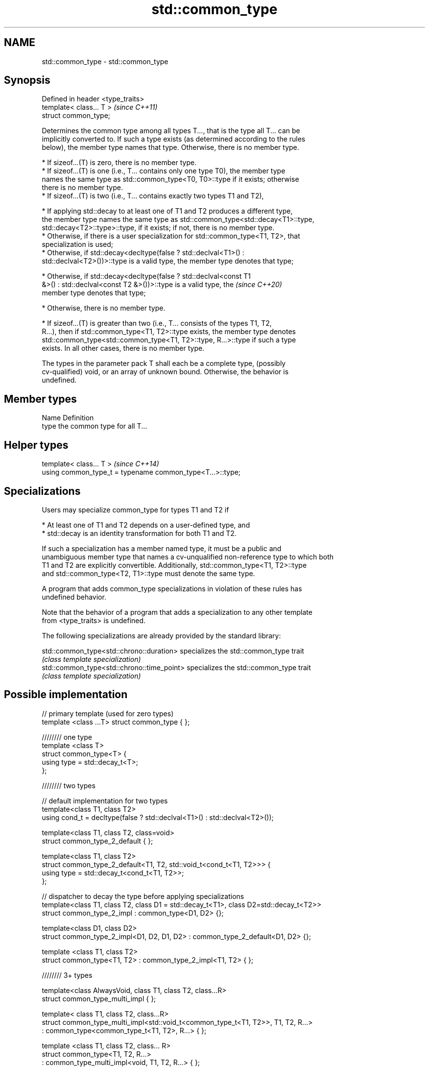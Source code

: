 .TH std::common_type 3 "2019.03.28" "http://cppreference.com" "C++ Standard Libary"
.SH NAME
std::common_type \- std::common_type

.SH Synopsis
   Defined in header <type_traits>
   template< class... T >           \fI(since C++11)\fP
   struct common_type;

   Determines the common type among all types T..., that is the type all T... can be
   implicitly converted to. If such a type exists (as determined according to the rules
   below), the member type names that type. Otherwise, there is no member type.

     * If sizeof...(T) is zero, there is no member type.
     * If sizeof...(T) is one (i.e., T... contains only one type T0), the member type
       names the same type as std::common_type<T0, T0>::type if it exists; otherwise
       there is no member type.
     * If sizeof...(T) is two (i.e., T... contains exactly two types T1 and T2),

     * If applying std::decay to at least one of T1 and T2 produces a different type,
       the member type names the same type as std::common_type<std::decay<T1>::type,
       std::decay<T2>::type>::type, if it exists; if not, there is no member type.
     * Otherwise, if there is a user specialization for std::common_type<T1, T2>, that
       specialization is used;
     * Otherwise, if std::decay<decltype(false ? std::declval<T1>() :
       std::declval<T2>())>::type is a valid type, the member type denotes that type;

     * Otherwise, if std::decay<decltype(false ? std::declval<const T1
       &>() : std::declval<const T2 &>())>::type is a valid type, the     \fI(since C++20)\fP
       member type denotes that type;

     * Otherwise, there is no member type.

     * If sizeof...(T) is greater than two (i.e., T... consists of the types T1, T2,
       R...), then if std::common_type<T1, T2>::type exists, the member type denotes
       std::common_type<std::common_type<T1, T2>::type, R...>::type if such a type
       exists. In all other cases, there is no member type.

   The types in the parameter pack T shall each be a complete type, (possibly
   cv-qualified) void, or an array of unknown bound. Otherwise, the behavior is
   undefined.

.SH Member types

   Name Definition
   type the common type for all T...

.SH Helper types

   template< class... T >                                   \fI(since C++14)\fP
   using common_type_t = typename common_type<T...>::type;

.SH Specializations

   Users may specialize common_type for types T1 and T2 if

     * At least one of T1 and T2 depends on a user-defined type, and
     * std::decay is an identity transformation for both T1 and T2.

   If such a specialization has a member named type, it must be a public and
   unambiguous member type that names a cv-unqualified non-reference type to which both
   T1 and T2 are explicitly convertible. Additionally, std::common_type<T1, T2>::type
   and std::common_type<T2, T1>::type must denote the same type.

   A program that adds common_type specializations in violation of these rules has
   undefined behavior.

   Note that the behavior of a program that adds a specialization to any other template
   from <type_traits> is undefined.

   The following specializations are already provided by the standard library:

   std::common_type<std::chrono::duration>   specializes the std::common_type trait
                                             \fI(class template specialization)\fP 
   std::common_type<std::chrono::time_point> specializes the std::common_type trait
                                             \fI(class template specialization)\fP 

.SH Possible implementation

   // primary template (used for zero types)
   template <class ...T> struct common_type { };
    
   //////// one type
   template <class T>
   struct common_type<T> {
       using type = std::decay_t<T>;
   };
    
   //////// two types
    
   // default implementation for two types
   template<class T1, class T2>
   using cond_t = decltype(false ? std::declval<T1>() : std::declval<T2>());
    
   template<class T1, class T2, class=void>
   struct common_type_2_default { };
    
   template<class T1, class T2>
   struct common_type_2_default<T1, T2, std::void_t<cond_t<T1, T2>>> {
       using type = std::decay_t<cond_t<T1, T2>>;
   };
    
   // dispatcher to decay the type before applying specializations
   template<class T1, class T2, class D1 = std::decay_t<T1>, class D2=std::decay_t<T2>>
   struct common_type_2_impl : common_type<D1, D2> {};
    
   template<class D1, class D2>
   struct common_type_2_impl<D1, D2, D1, D2> : common_type_2_default<D1, D2> {};
    
   template <class T1, class T2>
   struct common_type<T1, T2> : common_type_2_impl<T1, T2> { };
    
   //////// 3+ types
    
   template<class AlwaysVoid, class T1, class T2, class...R>
   struct common_type_multi_impl { };
    
   template< class T1, class T2, class...R>
   struct common_type_multi_impl<std::void_t<common_type_t<T1, T2>>, T1, T2, R...>
       : common_type<common_type_t<T1, T2>, R...>  { };
    
    
   template <class T1, class T2, class... R>
   struct common_type<T1, T2, R...>
       : common_type_multi_impl<void, T1, T2, R...> { };

.SH Notes

   For arithmetic types not subject to promotion, the common type may be viewed as the
   type of the (possibly mixed-mode) arithmetic expression such as T0() + T1() + ... +
   Tn().

   Defect reports

   The following behavior-changing defect reports were applied retroactively to
   previously published C++ standards.

      DR    Applied to          Behavior as published              Correct behavior
   LWG 2141 C++11      common_type<int, int>::type is int&&     decayed result type
   LWG 2408 C++11      common_type is not SFINAE-friendly       made SFINAE-friendly
   LWG 2460 C++11      common_type specializations are nearly   reduced number of
                       impossible to write                      specializations needed

.SH Examples

   Demonstrates mixed-mode arithmetic on a user-defined class

   
// Run this code

 #include <iostream>
 #include <type_traits>
  
 template <class T>
 struct Number { T n; };
  
 template <class T, class U>
 Number<typename std::common_type<T, U>::type> operator+(const Number<T>& lhs,
                                                         const Number<U>& rhs)
 {
     return {lhs.n + rhs.n};
 }
  
 int main()
 {
     Number<int> i1 = {1}, i2 = {2};
     Number<double> d1 = {2.3}, d2 = {3.5};
     std::cout << "i1i2: " << (i1 + i2).n << "\\ni1d2: " << (i1 + d2).n << '\\n'
               << "d1i2: " << (d1 + i2).n << "\\nd1d2: " << (d1 + d2).n << '\\n';
 }

.SH Output:

 i1i2: 3
 i1d2: 4.5
 d1i2: 4.3
 d1d2: 5.8
